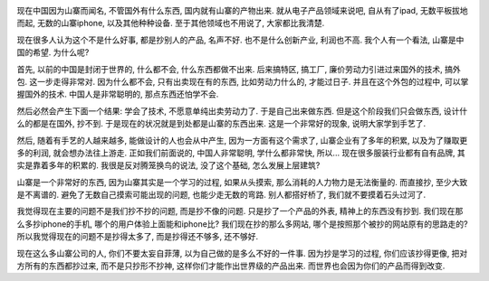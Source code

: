 .. image:: http://news.xinhuanet.com/society/2008-12/25/xin_4121205250855984258786.jpg
    :align: center

现在中国因为山寨而闻名, 不管国外有什么东西, 国内就有山寨的产物出来. 
就从电子产品领域来说吧, 自从有了ipad, 无数平板拔地而起, 无数的山寨iphone, 以及其他种种设备.
至于其他领域也不用说了, 大家都比我清楚.

现在很多人认为这个不是什么好事, 都是抄别人的产品, 名声不好. 也不是什么创新产业, 利润也不高.
我个人有一个看法, 山寨是中国的希望. 为什么呢?


首先, 以前的中国是封闭于世界的, 什么都不会, 什么东西都做不出来. 后来搞特区, 搞工厂, 廉价劳动力引进过来国外的技术, 搞外包.
这一步走得非常对. 因为什么都不会, 只有出卖现在有的东西, 比如劳动力什么的, 才能过日子. 并且在这个外包的过程中,
可以掌握国外的技术. 中国人是非常聪明的, 那点东西还怕学不会.

然后必然会产生下面一个结果: 学会了技术, 不愿意单纯出卖劳动力了. 于是自己出来做东西. 但是这个阶段我们只会做东西,
设计什么的都是在国外, 抄不到. 于是现在的状况就是到处都是山寨的东西出来. 这是一个非常好的现象, 说明大家学到手艺了.

然后, 随着有手艺的人越来越多, 能做设计的人也会从中产生, 因为一方面有这个需求了, 
山寨企业有了多年的积累, 以及为了赚取更多的利润, 就会想办法往上游走. 正如我们前面说的, 中国人非常聪明, 学什么都非常快, 所以...
现在很多服装行业都有自有品牌, 其实是靠着多年的积累的. 我很是反对腾笼换鸟的说法, 没了这个基础, 怎么发展上层建筑?


山寨是一个非常好的东西, 因为山寨其实是一个学习的过程, 如果从头摸索, 那么消耗的人力物力是无法衡量的. 
而直接抄, 至少大致是不离谱的. 避免了无数自己摸索可能出现的问题, 也能少走无数的弯路. 别人都搭好桥了, 我们就不要摸着石头过河了.

我觉得现在主要的问题不是我们抄不抄的问题, 而是抄不像的问题. 只是抄了一个产品的外表, 精神上的东西没有抄到.
我们现在那么多抄iphone的手机, 哪个的用户体验上面能和iphone比? 
我们现在抄的那么多网站, 哪个是按照那个被抄的网站原有的思路走的?
所以我觉得现在的问题不是抄得太多了, 而是抄得还不够多, 还不够好. 

现在这么多山寨公司的人, 你们不要太妄自菲薄, 以为自己做的是多么不好的一件事.
因为抄是学习的过程, 你们应该抄得更像, 把对方所有的东西都抄过来, 而不是只抄形不抄神,
这样你们才能作出世界级的产品出来. 而世界也会因为你们的产品而得到改变.
